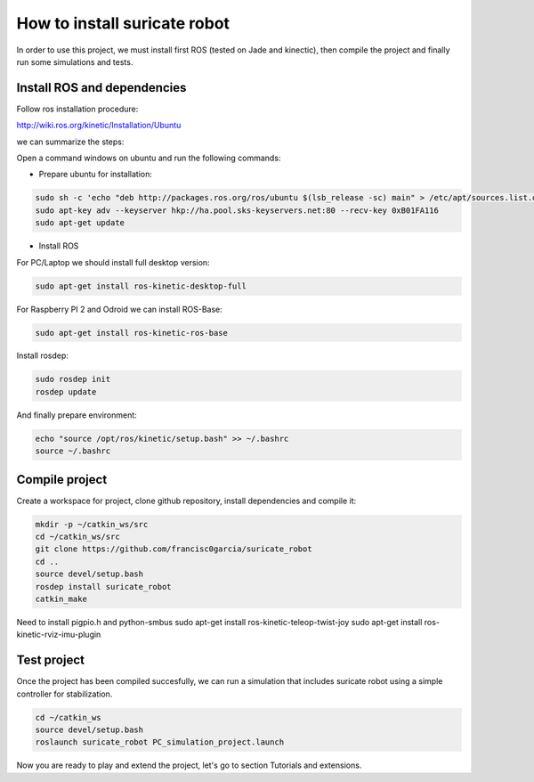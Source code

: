 How to install suricate robot
=============================

In order to use this project, we must install first ROS (tested on Jade and kinectic),
then compile the project and finally run some simulations and tests.


Install ROS and dependencies
^^^^^^^^^^^^^^^^^^^^^^^^^^^^

Follow ros installation procedure:

http://wiki.ros.org/kinetic/Installation/Ubuntu

we can summarize the steps:

Open a command windows on ubuntu and run the following commands:

- Prepare ubuntu for installation:

.. code-block:: none

    sudo sh -c 'echo "deb http://packages.ros.org/ros/ubuntu $(lsb_release -sc) main" > /etc/apt/sources.list.d/ros-latest.list'
    sudo apt-key adv --keyserver hkp://ha.pool.sks-keyservers.net:80 --recv-key 0xB01FA116
    sudo apt-get update

- Install ROS

For PC/Laptop we should install full desktop version:

.. code-block:: none

    sudo apt-get install ros-kinetic-desktop-full

For Raspberry PI 2 and Odroid we can install ROS-Base:

.. code-block:: none

    sudo apt-get install ros-kinetic-ros-base

Install rosdep:

.. code-block:: none

    sudo rosdep init
    rosdep update

And finally prepare environment:

.. code-block:: none

    echo "source /opt/ros/kinetic/setup.bash" >> ~/.bashrc
    source ~/.bashrc

Compile project
^^^^^^^^^^^^^^^

Create a workspace for project, clone github repository, install dependencies and compile it:

.. code-block:: none

    mkdir -p ~/catkin_ws/src
    cd ~/catkin_ws/src
    git clone https://github.com/francisc0garcia/suricate_robot
    cd ..
    source devel/setup.bash
    rosdep install suricate_robot
    catkin_make

Need to install pigpio.h and python-smbus
sudo apt-get install ros-kinetic-teleop-twist-joy
sudo apt-get install ros-kinetic-rviz-imu-plugin

Test project
^^^^^^^^^^^^

Once the project has been compiled succesfully,
we can run a simulation that includes suricate robot using a simple controller for stabilization.

.. code-block:: none

    cd ~/catkin_ws
    source devel/setup.bash
    roslaunch suricate_robot PC_simulation_project.launch

Now you are ready to play and extend the project, let's go to section Tutorials and extensions.